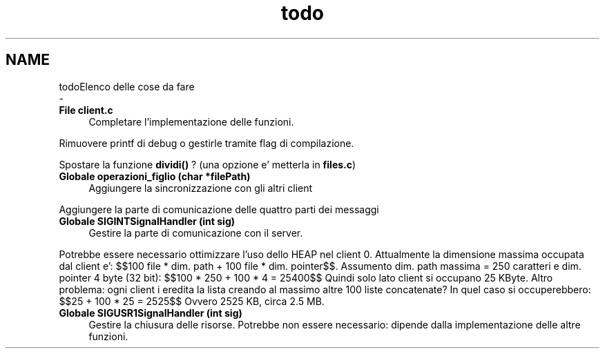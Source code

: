.TH "todo" 3 "Sab 9 Apr 2022" "Version 0.0.1" "SYSTEM_CALL" \" -*- nroff -*-
.ad l
.nh
.SH NAME
todoElenco delle cose da fare 
 \- 
.IP "\fBFile \fBclient\&.c\fP \fP" 1c
Completare l'implementazione delle funzioni\&. 
.PP
Rimuovere printf di debug o gestirle tramite flag di compilazione\&. 
.PP
Spostare la funzione \fBdividi()\fP ? (una opzione e' metterla in \fBfiles\&.c\fP) 
.IP "\fBGlobale \fBoperazioni_figlio\fP (char *filePath)\fP" 1c
Aggiungere la sincronizzazione con gli altri client
.PP
Aggiungere la parte di comunicazione delle quattro parti dei messaggi 
.IP "\fBGlobale \fBSIGINTSignalHandler\fP (int sig)\fP" 1c
Gestire la parte di comunicazione con il server\&.
.PP
Potrebbe essere necessario ottimizzare l'uso dello HEAP nel client 0\&. Attualmente la dimensione massima occupata dal client e': $$100 file * dim\&. path + 100 file * dim\&. pointer$$\&. Assumento dim\&. path massima = 250 caratteri e dim\&. pointer 4 byte (32 bit): $$100 * 250 + 100 * 4 = 25400$$ Quindi solo lato client si occupano 25 KByte\&. Altro problema: ogni client i eredita la lista creando al massimo altre 100 liste concatenate? In quel caso si occuperebbero: $$25 + 100 * 25 = 2525$$ Ovvero 2525 KB, circa 2\&.5 MB\&. 
.IP "\fBGlobale \fBSIGUSR1SignalHandler\fP (int sig)\fP" 1c
Gestire la chiusura delle risorse\&. Potrebbe non essere necessario: dipende dalla implementazione delle altre funzioni\&.
.PP

